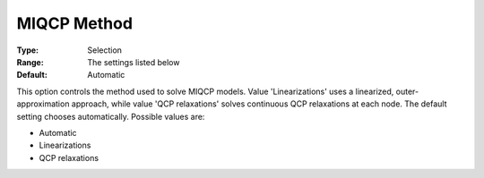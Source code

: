 .. _GUROBI_Quadratic_-_MIQCP_Method:


MIQCP Method
============



:Type:	Selection	
:Range:	The settings listed below	
:Default:	Automatic	



This option controls the method used to solve MIQCP models. Value 'Linearizations' uses a linearized, outer-approximation approach, while value 'QCP relaxations' solves continuous QCP relaxations at each node. The default setting chooses automatically. Possible values are:



*	Automatic
*	Linearizations
*	QCP relaxations



